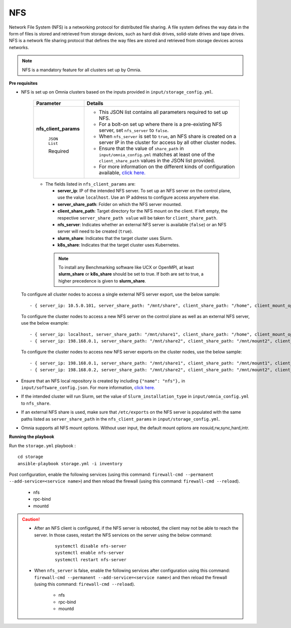 NFS
____

Network File System (NFS) is a networking protocol for distributed file sharing. A file system defines the way data in the form of files is stored and retrieved from storage devices, such as hard disk drives, solid-state drives and tape drives. NFS is a network file sharing protocol that defines the way files are stored and retrieved from storage devices across networks.

.. note:: NFS is a mandatory feature for all clusters set up by Omnia.

**Pre requisites**

* NFS is set up on Omnia clusters based on the inputs provided in ``input/storage_config.yml``.

    +-----------------------+-------------------------------------------------------------------------------------------------------------------------------------------------------------+
    | Parameter             | Details                                                                                                                                                     |
    +=======================+=============================================================================================================================================================+
    | **nfs_client_params** | * This JSON list contains all parameters required to set up NFS.                                                                                            |
    |                       | * For a bolt-on set up where there is a pre-existing NFS server, set ``nfs_server`` to ``false``.                                                           |
    |      ``JSON List``    | * When ``nfs_server`` is set to ``true``, an NFS share is created on a server IP in the cluster for access by all other cluster nodes.                      |
    |                       | * Ensure that the value of ``share_path`` in ``input/omnia_config.yml`` matches at least one of the ``client_share_path`` values in the JSON list provided. |
    |      Required         | * For more information on the different kinds of configuration available, `click here. <NFS.html>`_                                                         |
    +-----------------------+-------------------------------------------------------------------------------------------------------------------------------------------------------------+


    .. image:: ../../images/nfs_flowchart.png



    * The fields listed in ``nfs_client_params`` are:

      - **server_ip**: IP of the intended NFS server. To set up an NFS server on the control plane, use the value ``localhost``. Use an IP  address to configure access anywhere else.

      - **server_share_path**: Folder on which the NFS server mounted.

      - **client_share_path**: Target directory for the NFS mount on the client. If left empty, the respective ``server_share_path value`` will be taken for ``client_share_path``.

      - **nfs_server**: Indicates whether an external NFS server is available (``false``) or an NFS server will need to be created (``true``).

      - **slurm_share**: Indicates that the target cluster uses Slurm.

      - **k8s_share**: Indicates that the target cluster uses Kubernetes.

     .. note:: To install any Benchmarking software like UCX or OpenMPI, at least **slurm_share** or **k8s_share** should be set to true. If both are set to true, a higher precedence is given to **slurm_share**.

  To configure all cluster nodes to access a single external NFS server export, use the below sample: ::

         - { server_ip: 10.5.0.101, server_share_path: "/mnt/share", client_share_path: "/home", client_mount_options: "nosuid,rw,sync,hard", nfs_server: true, slurm_share: true, k8s_share: true }

  To configure the cluster nodes to access a new NFS server on the control plane as well as an external NFS server, use the below example: ::

        - { server_ip: localhost, server_share_path: "/mnt/share1", client_share_path: "/home", client_mount_options: "nosuid,rw,sync,hard", nfs_server: true, slurm_share: true, k8s_share: true }
        - { server_ip: 198.168.0.1, server_share_path: "/mnt/share2", client_share_path: "/mnt/mount2", client_mount_options: "nosuid,rw,sync,hard", nfs_server: false, slurm_share: true, k8s_share: true }

  To configure the cluster nodes to access new NFS server exports on the cluster nodes, use the below sample: ::

        - { server_ip: 198.168.0.1, server_share_path: "/mnt/share1", client_share_path: "/mnt/mount1", client_mount_options: "nosuid,rw,sync,hard", nfs_server: false, slurm_share: true, k8s_share: true }
        - { server_ip: 198.168.0.2, server_share_path: "/mnt/share2", client_share_path: "/mnt/mount2", client_mount_options: "nosuid,rw,sync,hard", nfs_server: false, slurm_share: true, k8s_share: true }


* Ensure that an NFS local repository is created by including ``{"name": "nfs"},`` in ``input/software_config.json``. For more information, `click here. <../InstallationGuides/LocalRepo/index.html>`_
* If the intended cluster will run Slurm, set the value of ``Slurm_installation_type`` in ``input/omnia_config.yml`` to ``nfs_share``.
* If an external NFS share is used, make sure that ``/etc/exports`` on the NFS server is populated with the same paths listed as ``server_share_path`` in the ``nfs_client_params`` in ``input/storage_config.yml``.
* Omnia supports all NFS mount options. Without user input, the default mount options are nosuid,rw,sync,hard,intr.


**Running the playbook**

Run the ``storage.yml`` playbook : ::

    cd storage
    ansible-playbook storage.yml -i inventory


Post configuration, enable the following services (using this command: ``firewall-cmd --permanent --add-service=<service name>``) and then reload the firewall (using this command: ``firewall-cmd --reload``).

  - nfs

  - rpc-bind

  - mountd

.. caution::
   *  After an NFS client is configured, if the NFS server is rebooted, the client may not be able to reach the server. In those cases, restart the NFS services on the server using the below command:

        ::

            systemctl disable nfs-server
            systemctl enable nfs-server
            systemctl restart nfs-server

   * When ``nfs_server`` is false, enable the following services after configuration using this command: ``firewall-cmd --permanent --add-service=<service name>``) and then reload the firewall (using this command: ``firewall-cmd --reload``).

       - nfs

       - rpc-bind

       - mountd

